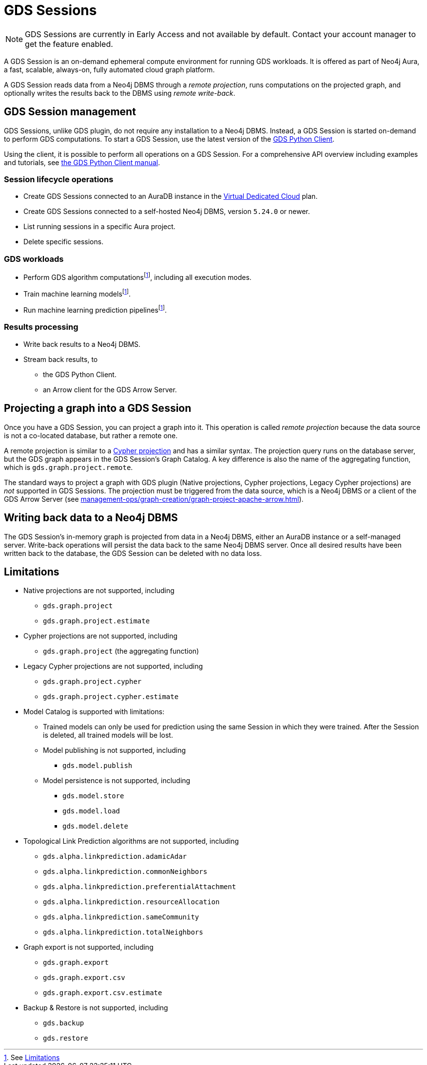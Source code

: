 = GDS Sessions

NOTE: GDS Sessions are currently in Early Access and not available by default. Contact your account manager to get the feature enabled.

A GDS Session is an on-demand ephemeral compute environment for running GDS workloads.
It is offered as part of Neo4j Aura, a fast, scalable, always-on, fully automated cloud graph platform.

A GDS Session reads data from a Neo4j DBMS through a _remote projection_, runs computations on the projected graph, and optionally writes the results back to the DBMS using _remote write-back_.



== GDS Session management

GDS Sessions, unlike GDS plugin, do not require any installation to a Neo4j DBMS.
Instead, a GDS Session is started on-demand to perform GDS computations.
To start a GDS Session, use the latest version of the link:https://neo4j.com/docs/graph-data-science-client/current/gds-session/[GDS Python Client].

Using the client, it is possible to perform all operations on a GDS Session.
For a comprehensive API overview including examples and tutorials, see link:https://neo4j.com/docs/graph-data-science-client/current/gds-session/[the GDS Python Client manual].


=== Session lifecycle operations

* Create GDS Sessions connected to an AuraDB instance in the link:https://neo4j.com/docs/aura/auradb/#_plans[Virtual Dedicated Cloud] plan.
* Create GDS Sessions connected to a self-hosted Neo4j DBMS, version `5.24.0` or newer.
* List running sessions in a specific Aura project.
* Delete specific sessions.


=== GDS workloads

* Perform GDS algorithm computationsfootnote:limitations[See <<Limitations>>], including all execution modes.
* Train machine learning modelsfootnote:limitations[].
* Run machine learning prediction pipelinesfootnote:limitations[].


=== Results processing

* Write back results to a Neo4j DBMS.
* Stream back results, to
** the GDS Python Client.
** an Arrow client for the GDS Arrow Server.


== Projecting a graph into a GDS Session

Once you have a GDS Session, you can project a graph into it.
This operation is called _remote projection_ because the data source is not a co-located database, but rather a remote one.

A remote projection is similar to a xref:management-ops/graph-creation/graph-project-cypher-projection.adoc[Cypher projection] and has a similar syntax.
The projection query runs on the database server, but the GDS graph appears in the GDS Session's Graph Catalog.
A key difference is also the name of the aggregating function, which is `gds.graph.project.remote`.

The standard ways to project a graph with GDS plugin (Native projections, Cypher projections, Legacy Cypher projections) are _not_ supported in GDS Sessions.
The projection must be triggered from the data source, which is a Neo4j DBMS or a client of the GDS Arrow Server (see xref:management-ops/graph-creation/graph-project-apache-arrow.adoc[]).


== Writing back data to a Neo4j DBMS

The GDS Session's in-memory graph is projected from data in a Neo4j DBMS, either an AuraDB instance or a self-managed server.
Write-back operations will persist the data back to the same Neo4j DBMS server.
Once all desired results have been written back to the database, the GDS Session can be deleted with no data loss.


== Limitations

* Native projections are not supported, including
** `gds.graph.project`
** `gds.graph.project.estimate`
* Cypher projections are not supported, including
** `gds.graph.project` (the aggregating function)
* Legacy Cypher projections are not supported, including
** `gds.graph.project.cypher`
** `gds.graph.project.cypher.estimate`
* Model Catalog is supported with limitations:
** Trained models can only be used for prediction using the same Session in which they were trained.
After the Session is deleted, all trained models will be lost.
** Model publishing is not supported, including
*** `gds.model.publish`
** Model persistence is not supported, including
*** `gds.model.store`
*** `gds.model.load`
*** `gds.model.delete`
* Topological Link Prediction algorithms are not supported, including
** `gds.alpha.linkprediction.adamicAdar`
** `gds.alpha.linkprediction.commonNeighbors`
** `gds.alpha.linkprediction.preferentialAttachment`
** `gds.alpha.linkprediction.resourceAllocation`
** `gds.alpha.linkprediction.sameCommunity`
** `gds.alpha.linkprediction.totalNeighbors`
* Graph export is not supported, including
** `gds.graph.export`
** `gds.graph.export.csv`
** `gds.graph.export.csv.estimate`
* Backup & Restore is not supported, including
** `gds.backup`
** `gds.restore`
